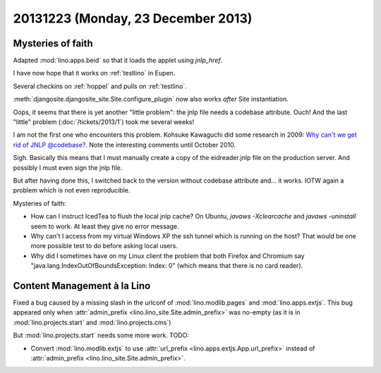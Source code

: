 ===================================
20131223 (Monday, 23 December 2013)
===================================

Mysteries of faith
------------------

Adapted :mod:`lino.apps.beid` so that it loads 
the applet using `jnlp_href`.

I have now hope that it works on :ref:`testlino` in Eupen.

Several checkins on :ref:`hoppel` and pulls on :ref:`testlino`.

:meth:`djangosite.djangosite_site.Site.configure_plugin` 
now also works *after* Site instantiation.

Oops, it seems that there is yet another "little problem": the jnlp
file needs a codebase attribute.  Ouch! And the last "little" problem
(:doc:`/tickets/2013/1`) took me several weeks!

I am not the first one who encounters this problem. Kohsuke Kawaguchi
did some research in 2009: `Why can't we get rid of JNLP @codebase?
<https://weblogs.java.net/blog/kohsuke/archive/2009/07/why_cant_we_get.html>`__. Note
the interesting comments until October 2010.

Sigh. Basically this means that I must manually create a copy of the
eidreader.jnlp file on the production server. 
And possibly I must even sign the jnlp file.

But after having done this, I switched back to the version without
codebase attribute and... it works. 
IOTW again a problem which is not even reproducible.

Mysteries of faith:

- How can I instruct IcedTea to flush the local jnlp cache?  On
  Ubuntu, `javaws -Xclearcache` and `javaws -uninstall` seem to
  work. At least they give no error message.

- Why can't I access from my virtual Windows XP the ssh tunnel which
  is running on the host?  That would be one more possible test to do
  before asking local users.

- Why did I sometimes have on my Linux client the problem that both
  Firefox and Chromium say "java.lang.IndexOutOfBoundsException:
  Index: 0" (which means that there is no card reader).


Content Management à la Lino
----------------------------

Fixed a bug caused by a missing slash in the urlconf of 
:mod:`lino.modlib.pages`
and
:mod:`lino.apps.extjs`.
This bug appeared only when 
:attr:`admin_prefix <lino.lino_site.Site.admin_prefix>`
was no-empty (as it is in 
:mod:`lino.projects.start` and 
:mod:`lino.projects.cms`)

But :mod:`lino.projects.start` needs some more work. TODO:

- Convert :mod:`lino.modlib.extjs` to use 
  :attr:`url_prefix <lino.apps.extjs.App.url_prefix>`
  instead of 
  :attr:`admin_prefix <lino.lino_site.Site.admin_prefix>`.


